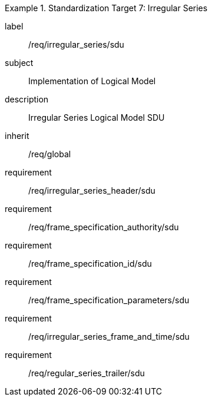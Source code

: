 
[requirements_class]
.Standardization Target 7: Irregular Series
====
[%metadata]
label:: /req/irregular_series/sdu
subject:: Implementation of Logical Model
description:: Irregular Series Logical Model SDU
inherit:: /req/global

requirement:: /req/irregular_series_header/sdu
requirement:: /req/frame_specification_authority/sdu
requirement:: /req/frame_specification_id/sdu
requirement:: /req/frame_specification_parameters/sdu
requirement:: /req/irregular_series_frame_and_time/sdu
requirement:: /req/regular_series_trailer/sdu
====
